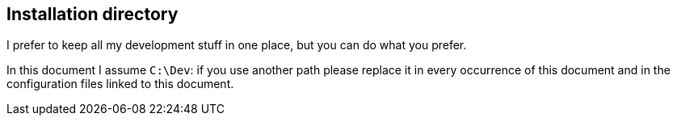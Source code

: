 == Installation directory

I prefer to keep all my development stuff in one place, but you can do what you prefer.

In this document I assume `C:\Dev`: if you use another path please replace it in every occurrence of this document and in the configuration files linked to this document.
